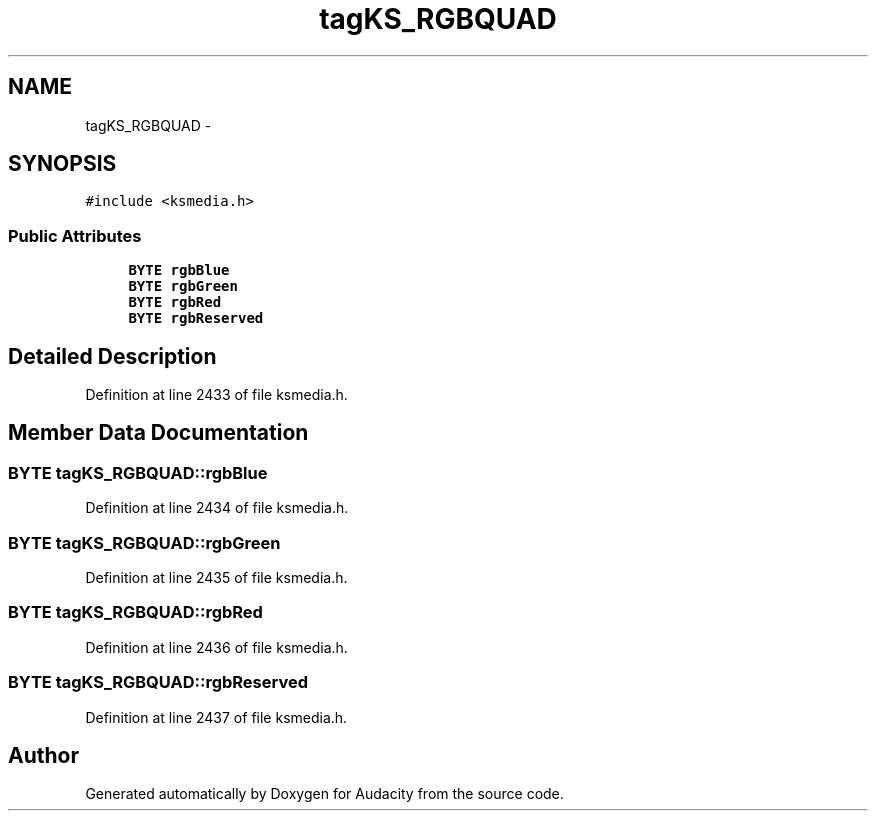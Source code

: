 .TH "tagKS_RGBQUAD" 3 "Thu Apr 28 2016" "Audacity" \" -*- nroff -*-
.ad l
.nh
.SH NAME
tagKS_RGBQUAD \- 
.SH SYNOPSIS
.br
.PP
.PP
\fC#include <ksmedia\&.h>\fP
.SS "Public Attributes"

.in +1c
.ti -1c
.RI "\fBBYTE\fP \fBrgbBlue\fP"
.br
.ti -1c
.RI "\fBBYTE\fP \fBrgbGreen\fP"
.br
.ti -1c
.RI "\fBBYTE\fP \fBrgbRed\fP"
.br
.ti -1c
.RI "\fBBYTE\fP \fBrgbReserved\fP"
.br
.in -1c
.SH "Detailed Description"
.PP 
Definition at line 2433 of file ksmedia\&.h\&.
.SH "Member Data Documentation"
.PP 
.SS "\fBBYTE\fP tagKS_RGBQUAD::rgbBlue"

.PP
Definition at line 2434 of file ksmedia\&.h\&.
.SS "\fBBYTE\fP tagKS_RGBQUAD::rgbGreen"

.PP
Definition at line 2435 of file ksmedia\&.h\&.
.SS "\fBBYTE\fP tagKS_RGBQUAD::rgbRed"

.PP
Definition at line 2436 of file ksmedia\&.h\&.
.SS "\fBBYTE\fP tagKS_RGBQUAD::rgbReserved"

.PP
Definition at line 2437 of file ksmedia\&.h\&.

.SH "Author"
.PP 
Generated automatically by Doxygen for Audacity from the source code\&.
